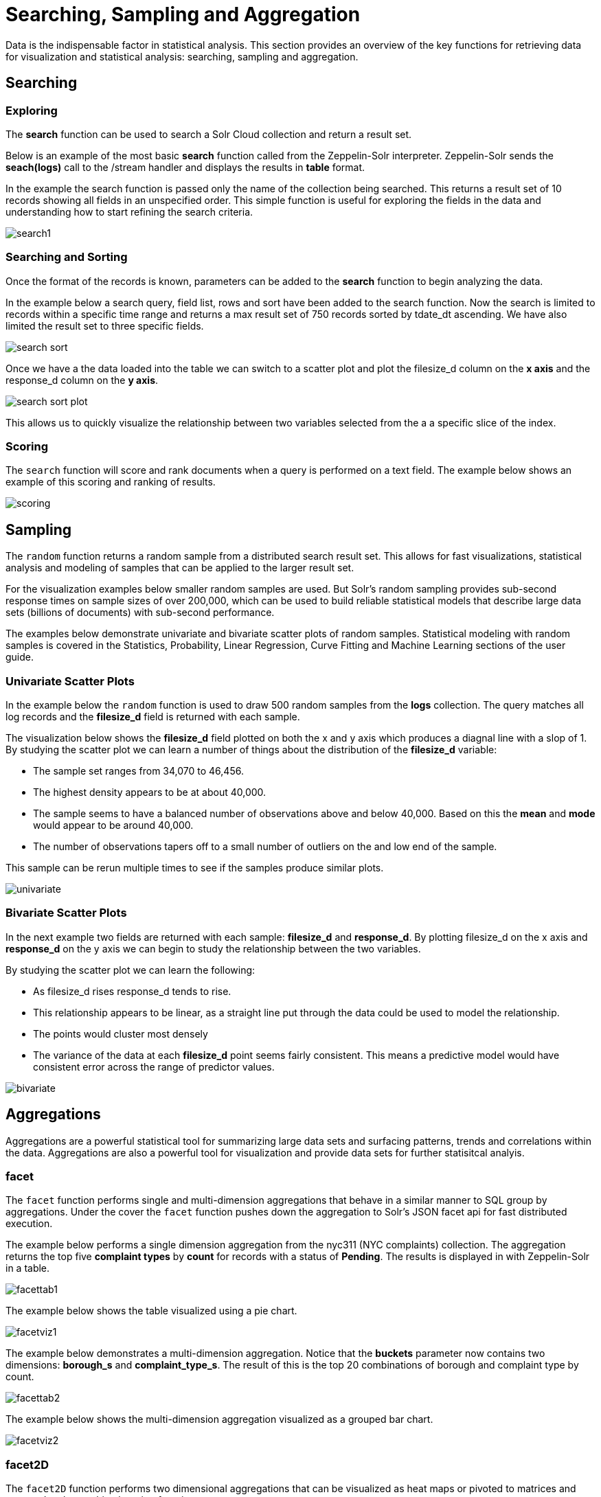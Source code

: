 = Searching, Sampling and Aggregation
// Licensed to the Apache Software Foundation (ASF) under one
// or more contributor license agreements.  See the NOTICE file
// distributed with this work for additional information
// regarding copyright ownership.  The ASF licenses this file
// to you under the Apache License, Version 2.0 (the
// "License"); you may not use this file except in compliance
// with the License.  You may obtain a copy of the License at
//
//   http://www.apache.org/licenses/LICENSE-2.0
//
// Unless required by applicable law or agreed to in writing,
// software distributed under the License is distributed on an
// "AS IS" BASIS, WITHOUT WARRANTIES OR CONDITIONS OF ANY
// KIND, either express or implied.  See the License for the
// specific language governing permissions and limitations
// under the License.

Data is the indispensable factor in statistical analysis. This section
provides an overview of the key functions for retrieving data for
visualization and statistical analysis: searching, sampling
and aggregation.

== Searching

=== Exploring

The *search* function can be used to search a Solr Cloud collection and return a
result set.

Below is an example of the most basic *search* function called from the Zeppelin-Solr interpreter.
Zeppelin-Solr sends the *seach(logs)* call to the /stream handler and displays the results
in *table* format.


In the example the search function is passed only the name of the collection being searched. This returns
a result set of 10 records showing all fields in an unspecified order. This simple function is useful
for exploring the fields in the data and understanding how to start refining the search criteria.

image::images/math-expressions/search1.png[]

=== Searching and Sorting

Once the format of the records is known, parameters can be added to the *search* function to begin analyzing
the data.

In the example below a search query, field list, rows and sort have been added to the search
function. Now the search is limited to records within a specific time range and returns
a max result set of 750 records sorted by tdate_dt ascending. We have also limited the result set to three specific
fields.

image::images/math-expressions/search-sort.png[]


Once we have a the data loaded into the table we can switch to a scatter plot and plot the filesize_d column
on the *x axis* and the response_d column on the *y axis*.

image::images/math-expressions/search-sort-plot.png[]

This allows us to quickly visualize the relationship between two variables
selected from the a a specific slice of the index.

=== Scoring

The `search` function will score and rank documents when a query is performed on
a text field. The example below shows an example of this scoring and ranking of results.

image::images/math-expressions/scoring.png[]

== Sampling

The `random` function returns a random sample from a distributed search result set.
This allows for fast visualizations, statistical analysis and modeling of
samples that can be applied to the larger result set.

For the visualization examples below smaller random samples are used. But
Solr's random sampling provides sub-second
response times on sample sizes of over 200,000, which can be used to build
reliable statistical models that describe large data sets (billions of
documents) with sub-second performance.

The examples below demonstrate univariate and bivariate scatter
plots of random samples. Statistical modeling with random samples
is covered in the Statistics, Probability, Linear Regression, Curve Fitting
and Machine Learning sections of the user guide.

=== Univariate Scatter Plots

In the example below the `random` function is used to draw 500 random samples
from the *logs* collection. The query matches all log records and
the *filesize_d* field is returned with each sample.

The visualization below shows the *filesize_d* field plotted on both the x and y
axis which produces a diagnal line with a slop of 1. By studying the scatter plot
we can learn a number of things about the distribution of the *filesize_d*
variable:

* The sample set ranges from 34,070 to 46,456.
* The highest density appears to be at about 40,000.
* The sample seems to have a balanced number of observations above and below
40,000. Based on this the *mean* and *mode* would appear to be around 40,000.
* The number of observations tapers off to a small number of outliers on
the and low end of the sample.

This sample can be rerun multiple times to see if the samples
produce similar plots.

image::images/math-expressions/univariate.png[]

=== Bivariate Scatter Plots

In the next example two fields are returned with each sample: *filesize_d* and *response_d*.
By plotting filesize_d on the x axis and *response_d* on the y axis we can begin to study
the relationship between the two variables.

By studying the scatter plot we can learn the following:

* As filesize_d rises response_d tends to rise.
* This relationship appears to be linear, as a straight line put through the data could
be used to model the relationship.
* The points would cluster most densely
* The variance of the data at each *filesize_d* point seems fairly consistent. This means
a predictive model would have consistent error across the range of predictor values.

image::images/math-expressions/bivariate.png[]

== Aggregations

Aggregations are a powerful statistical tool for summarizing large data sets and
surfacing patterns, trends and correlations within the data. Aggregations are also a powerful
tool for visualization and provide data sets for further statisitcal analyis.

=== facet

The `facet` function performs single and multi-dimension
aggregations that behave in a similar manner to SQL group by aggregations.
Under the cover the `facet` function pushes down the aggregation to Solr's
JSON facet api for fast distributed execution.

The example below performs a single dimension aggregation from the nyc311 (NYC complaints) collection.
The aggregation returns the top five
*complaint types* by *count* for records with a status of *Pending*. The results is displayed
in with Zeppelin-Solr in a table.

image::images/math-expressions/facettab1.png[]

The example below shows the table visualized using a pie chart.

image::images/math-expressions/facetviz1.png[]

The example below demonstrates a multi-dimension aggregation. Notice that
the *buckets* parameter now
contains two dimensions: *borough_s* and *complaint_type_s*. The result of this is the top 20
combinations of borough and complaint type by count.

image::images/math-expressions/facettab2.png[]

The example below shows the multi-dimension aggregation visualized as a grouped bar chart.

image::images/math-expressions/facetviz2.png[]

=== facet2D

The `facet2D` function performs two dimensional aggregations that can be
visualized as heat maps or pivoted to matrices and operated on by machine learning functions.

`facet2D` has different syntax and behavior then a two dimensional `facet` function which
does not control the number of unique facets of each dimension. The `facet2D` function
has the *dimensions* parameter which controls the number of unique facets
for the *x* and *y* dimensions.

The example below visualizes the output of the `facet2D` function. In the example `facet2D`
returns the top 5 boroughs and the top 5 complaint types for each borough. The output is
then visualized as a heatmap.

image::images/math-expressions/facet2D.png[]


=== timeseries

The `timeseries` function performs fast, distributed time
series aggregation leveraging Solr's builtin faceting and date math capabilities.

The example below performs a monthly time series aggregation over a collection of
daily stock price data.  In this example the average monthly closing price is calculated for the stock
ticker *amzn* between a specific date range.

The output of the `timeseries` function is then visualized with line chart.

image::images/math-expressions/timeseries1.png[]

=== significantTerms

The `significantTerms` function queries a collection,
but instead of returning documents, it returns significant terms found in
documents in the result set. The `significantTerms` function scores terms
based on how frequently they appear in the result set and how rarely
they appear in the entire corpus. The `significantTerms` function emits a
tuple for each term which contains the term, the score,
the foreground count and the background count. The foreground count is
how many documents the term appears in in the result set.
The background count is how many documents the term appears in in the entire corpus.
The foreground and background counts are global for the collection.

The `significantTerms` function can often provide insights that cannot be gleaned from
other types of aggregations. The example below illustrates difference between
 the `facet` function and the `significantTerms` function.

In the first example the `facet` function aggregates the top 5 complaint types
in Brooklyn. These are the five most common complaint types in Brooklyn, but
its not clear that these terms appear more frequently in Brooklyn then
then the other boroughs.

image::images/math-expressions/significantTermsCompare.png[]

In the next example the `significantTerms` function returns the top 5 significant terms
in the complaint_type_s field for the borough of Brooklyn. The highest scoring term,
Elder Abuse, has foreground count of 285 and background count of 298. This means
that there were 298 Elder Abuse complaints in the entire data set, and 285 of them
were in Brooklyn. This shows that Elder Abuse complaints have a much higher occurrence
rate in Brooklyn than the other boroughs.

image::images/math-expressions/significantTerms2.png[]

The final example shows a visualization of the `significantTerms` result over a text field
containing movie reviews. The shows the significant terms that appear movie reviews that
have the phrase "sci-fi".

The results are visualized using a bubble chart with the *foreground* count on
the x axis and the *background* count on the y axis. Each term is shown in a bubble
sized by the score.

image::images/math-expressions/sterms.png[]

=== nodes

The `nodes` function performs aggregations of nodes during a breadth first search of a graph. The `nodes` function
covered in detail in the link:graph-traversal.adoc[Graph Traversal] documentation. In this example the focus will
be on finding correlated nodes in a time series graph using the `nodes` expressions.

The example below finds stocker tickers whose daily movements tend to be correlated with ticker
*jpm* (JP Morgan).

The inner `search` expression finds records between a specifc date range where the ticker symbol is
*jpm* and the change_d (daily change in stock price) is greater then .25. This search returns all fields
in the index including the *yearMonthDay_s* which is the string representation of the year, month and day
of the matching records.

The `nodes` function wraps the `search` function and operates over its results. The `walk` parameter maps
a field from the search results to a field in the index. In this case the *yearMonthDay_s* is mapped back
to the *yearMonthDay_s* field in the same index. This will find records that yearMonthDay_s field returned
by the initial search, but will return results for all tickers on those days. A filter query is applied
to the search to limit result set to rows that have a change_d greater the .25. This will find
all records on the matching day, that have a daily change greate then .25.

The *gather* parameter tells the nodes expression to gather the *ticker_s* symbols during the breadth first
search. The `count(*)` parameter tells counts the occurrences of the tickers. This will count the number
of times each ticker appears in the breadth first search.

Finally the `top` function selects the top 5 occurring tickers by count and returns them.

The result below shows the tickers in the *nodes* field and the counts for each node. Notice
*jpm* is first, which shows how many days *jpm* had a change greater then .25, which was 84 in this
time period. The next set of tickers, mtb, slvb, gs and pnc the tickers with highest number of days
with a change greater then .25 over the same time period.


image::images/math-expressions/nodestab.png[]

